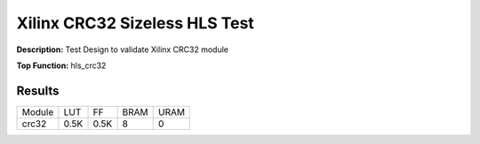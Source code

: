 Xilinx CRC32 Sizeless HLS Test
==============================

**Description:** Test Design to validate Xilinx CRC32 module

**Top Function:** hls_crc32

Results
-------

======================== ========= ========= ===== ===== 
Module                   LUT       FF        BRAM  URAM 
crc32                    0.5K      0.5K      8     0 
======================== ========= ========= ===== ===== 